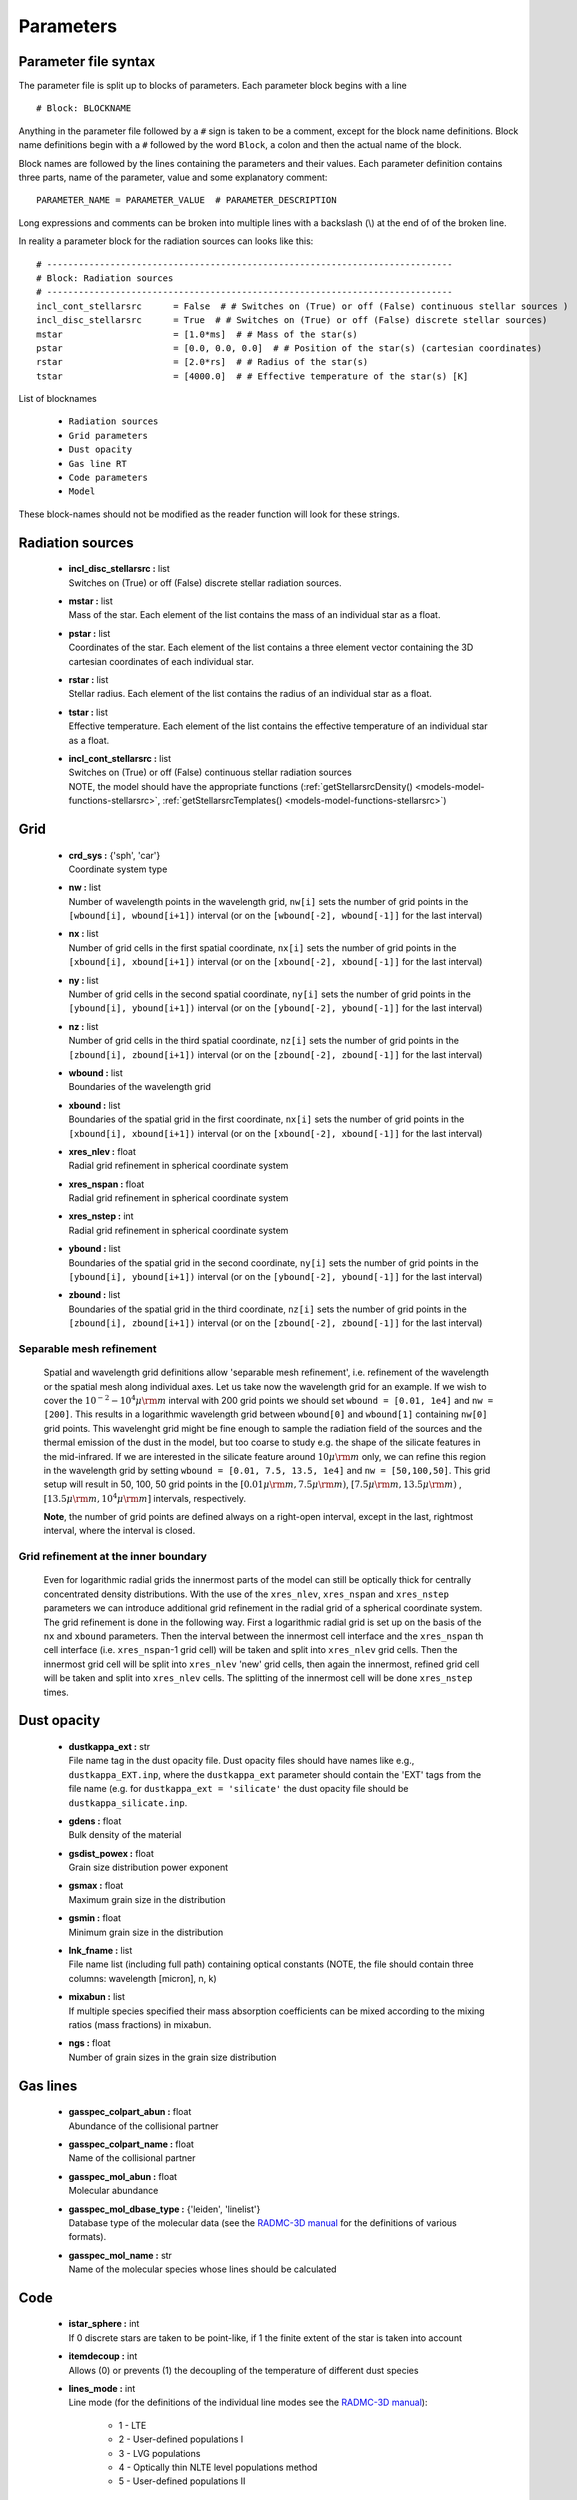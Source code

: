 .. _parfile:

**********************
Parameters
**********************

.. _parameters-parfile-syntax:

Parameter file syntax
=====================

The parameter file is split up to blocks of parameters. Each parameter block begins with a line ::

    # Block: BLOCKNAME

Anything in the parameter file followed by a ``#`` sign is taken to be a comment, except for the block 
name definitions. Block name definitions begin with a ``#`` followed by the word ``Block``, a colon and then the
actual name of the block. 

Block names are followed by the lines containing the parameters and their values. Each parameter definition contains
three parts, name of the parameter, value and some explanatory comment::

    PARAMETER_NAME = PARAMETER_VALUE  # PARAMETER_DESCRIPTION

Long expressions and comments can be broken into multiple lines with a backslash (\\)
at the end of of the broken line. 

In reality a parameter block for the radiation sources can looks like this::

    # -----------------------------------------------------------------------------
    # Block: Radiation sources
    # -----------------------------------------------------------------------------
    incl_cont_stellarsrc      = False  # # Switches on (True) or off (False) continuous stellar sources )
    incl_disc_stellarsrc      = True  # # Switches on (True) or off (False) discrete stellar sources)
    mstar                     = [1.0*ms]  # # Mass of the star(s)
    pstar                     = [0.0, 0.0, 0.0]  # # Position of the star(s) (cartesian coordinates)
    rstar                     = [2.0*rs]  # # Radius of the star(s)
    tstar                     = [4000.0]  # # Effective temperature of the star(s) [K]

List of blocknames

    * ``Radiation sources``
    * ``Grid parameters``
    * ``Dust opacity``
    * ``Gas line RT``
    * ``Code parameters``
    * ``Model``

These block-names should not be modified as the reader function will look for these strings. 

.. _parameters-radiation-sources:

Radiation sources
=================

    * |  **incl_disc_stellarsrc :** list 
      |  Switches on (True) or off (False) discrete stellar radiation sources.
    * |  **mstar :** list 
      |  Mass of the star. Each element of the list contains the mass of an individual star as a float.        
    * |  **pstar :** list     
      |  Coordinates of the star. Each element of the list contains a three element vector containing the 3D cartesian coordinates of each individual star.
    * |  **rstar :** list    
      |  Stellar radius. Each element of the list contains the radius of an individual star as a float.        
    * |  **tstar :** list     
      |  Effective temperature. Each element of the list contains the effective temperature of an individual star as a float.        
    * |  **incl_cont_stellarsrc :** list 
      |  Switches on (True) or off (False) continuous stellar radiation sources
      |  NOTE, the model should have the appropriate functions (:ref:`getStellarsrcDensity() <models-model-functions-stellarsrc>`, :ref:`getStellarsrcTemplates() <models-model-functions-stellarsrc>`)


.. _parameters-grid:

Grid
====

    
    * |  **crd_sys :** {'sph', 'car'}      
      |  Coordinate system type
    * |  **nw :** list     
      |  Number of wavelength points in the wavelength grid, ``nw[i]`` sets the number of grid points in the ``[wbound[i], wbound[i+1])`` interval (or on the ``[wbound[-2], wbound[-1]]`` for the last interval)
    * |  **nx :** list     
      |  Number of grid cells in the first spatial coordinate, ``nx[i]`` sets the number of grid points in the ``[xbound[i], xbound[i+1])`` interval (or on the ``[xbound[-2], xbound[-1]]`` for the last interval)
    * |  **ny :** list     
      |  Number of grid cells in the second spatial coordinate, ``ny[i]`` sets the number of grid points in the ``[ybound[i], ybound[i+1])`` interval (or on the ``[ybound[-2], ybound[-1]]`` for the last interval)
    * |  **nz :** list     
      |  Number of grid cells in the third spatial coordinate, ``nz[i]`` sets the number of grid points in the ``[zbound[i], zbound[i+1])`` interval (or on the ``[zbound[-2], zbound[-1]]`` for the last interval)
    * |  **wbound :** list     
      |  Boundaries of the wavelength grid
    * |  **xbound :** list     
      |  Boundaries of the spatial grid in the first coordinate, ``nx[i]`` sets the number of grid points in the ``[xbound[i], xbound[i+1])`` interval (or on the ``[xbound[-2], xbound[-1]]`` for the last interval)
    * |  **xres_nlev :** float    
      |  Radial grid refinement in spherical coordinate system
    * |  **xres_nspan :** float    
      |  Radial grid refinement in spherical coordinate system
    * |  **xres_nstep :** int      
      |  Radial grid refinement in spherical coordinate system
    * |  **ybound :** list     
      |  Boundaries of the spatial grid in the second coordinate, ``ny[i]`` sets the number of grid points in the ``[ybound[i], ybound[i+1])`` interval (or on the ``[ybound[-2], ybound[-1]]`` for the last interval)
    * |  **zbound :** list     
      |  Boundaries of the spatial grid in the third coordinate, ``nz[i]`` sets the number of grid points in the ``[zbound[i], zbound[i+1])`` interval (or on the ``[zbound[-2], zbound[-1]]`` for the last interval)

.. _parameters-grid-separable-refinement:

Separable mesh refinement
-------------------------
    Spatial and wavelength grid definitions allow 'separable mesh refinement', i.e. refinement of the wavelength or the spatial mesh along individual
    axes. Let us take now the wavelength grid for an example. If we wish to cover the :math:`10^{-2}-10^4\mu{\rm m}` interval with 200 grid points 
    we should set ``wbound = [0.01, 1e4]`` and ``nw = [200]``. This results in a logarithmic wavelength grid between ``wbound[0]`` and ``wbound[1]``
    containing ``nw[0]`` grid points. This wavelenght grid might be fine enough to sample the radiation field of the sources and the thermal emission
    of the dust in the model, but too coarse to study e.g. the shape of the silicate features in the mid-infrared. If we are interested in the 
    silicate feature around :math:`10\mu{\rm m}` only, we can refine this region in the wavelength grid by setting ``wbound = [0.01, 7.5, 13.5, 1e4]`` and
    ``nw = [50,100,50]``.  This grid setup will result in 50, 100, 50 grid points in the :math:`[0.01\mu{\rm m},7.5\mu{\rm m})`,
    :math:`[7.5\mu{\rm m},13.5\mu{\rm m})` , :math:`[13.5\mu{\rm m},10^4\mu{\rm m}]` intervals, respectively.
    
    **Note**, the number of grid points are defined always on a right-open interval, except in the last, rightmost interval, where the interval is closed.


.. _parameters-grid-xrefinement:

Grid refinement at the inner boundary
-------------------------------------

    Even for logarithmic radial grids the innermost parts of the model can still be optically thick for centrally concentrated density distributions.
    With the use of the ``xres_nlev``, ``xres_nspan`` and ``xres_nstep`` parameters we can introduce additional grid refinement in the radial grid of
    a spherical coordinate system. The grid refinement is done in the following way. First a logarithmic radial grid is set up on the basis of the
    ``nx`` and ``xbound`` parameters. Then the interval between the innermost cell interface and the ``xres_nspan`` th 
    cell interface (i.e. ``xres_nspan``-1 grid cell) will be taken and split into ``xres_nlev`` grid cells. Then the innermost grid cell will be
    split into ``xres_nlev`` 'new' grid cells, then again the innermost, refined grid cell will be taken and split into ``xres_nlev`` cells.
    The splitting of the innermost cell will be done ``xres_nstep`` times. 

.. _parameters-dust-opacity:

Dust opacity
============

    * |  **dustkappa_ext :** str
      |  File name tag in the dust opacity file. Dust opacity files should have names like e.g., ``dustkappa_EXT.inp``, where the ``dustkappa_ext`` parameter should contain the 'EXT' tags from the file name (e.g. for ``dustkappa_ext = 'silicate'`` the dust opacity file should be ``dustkappa_silicate.inp``.
    * |  **gdens :** float
      |  Bulk density of the material
    * |  **gsdist_powex :** float
      |  Grain size distribution power exponent 
    * |  **gsmax :** float
      |  Maximum grain size in the distribution 
    * |  **gsmin :** float
      |  Minimum grain size in the distribution 
    * |  **lnk_fname :** list
      |  File name list (including full path) containing optical constants (NOTE, the file should contain three columns: wavelength [micron], n, k)
    * |  **mixabun :** list
      |  If multiple species specified their mass absorption coefficients can be mixed according to the mixing ratios (mass fractions) in mixabun. 
    * |  **ngs :** float
      |  Number of grain sizes in the grain size distribution

.. _parameters-gas-lines:

Gas lines
=========
    
    * |  **gasspec_colpart_abun :** float
      |  Abundance of the collisional partner
    * |  **gasspec_colpart_name :** float
      |  Name of the collisional partner 
    * |  **gasspec_mol_abun :** float
      |  Molecular abundance 
    * |  **gasspec_mol_dbase_type :** {'leiden', 'linelist'}
      |  Database type of the molecular data (see the `RADMC-3D manual <http://www.ita.uni-heidelberg.de/~dullemond/software/radmc-3d/>`_ for the definitions of various formats).
    * |  **gasspec_mol_name :** str
      |  Name of the molecular species whose lines should be calculated

.. _parameters-code:

Code
====
    * |  **istar_sphere :** int
      |  If 0 discrete stars are taken to be point-like, if 1 the finite extent of the star is taken into account
    * |  **itemdecoup :** int
      |  Allows (0) or prevents (1) the decoupling of the temperature of different dust species 
    * |  **lines_mode :** int
      |  Line mode (for the definitions of the individual line modes see the `RADMC-3D manual <http://www.ita.uni-heidelberg.de/~dullemond/software/radmc-3d/>`_):
            
            * 1 - LTE
            * 2 - User-defined populations I
            * 3 - LVG populations
            * 4 - Optically thin NLTE level populations method
            * 5 - User-defined populations II 

    * |  **nphot :** int
      |  Number of photons in the thermal Monte Carlo simulations
    * |  **nphot_scat :** int
      |  Number of photons used for the scattering Monte Carlo simulations when images are calculated 
    * |  **nphot_spec :** int
      |  Number of photons used for the scattering Monte Carlo simultaions when SEDs/spectra are calculated 
    * |  **rto_style :** int
      |  Output format: 1 - Formatted ASCII, 3 - C-style binary
    * |  **scattering_mode_max :** int
      |  Scattering mode :

            * 0 - Scattering is switched off 
            * 1 - Isotropic scattering
            * 2 - Anysotropic scattering with Henyei-Greenstein phase function 
            * 3 - Anysotropic scattering with tabulated phase function
            * 4 - Anysotropic scattering with polarization but the full scattering matrix is only used for the last scattering
            * 5 - Anysotropic scattering with scattering matrix, full treatment

    * |  **tgas_eq_tdust :** int
      |  Dust temperature is taken to be the gas kinetic temperature 
    * |  **modified_random_walk :** int
      |  Switches on (1) and off (0) modified random walk 
   
